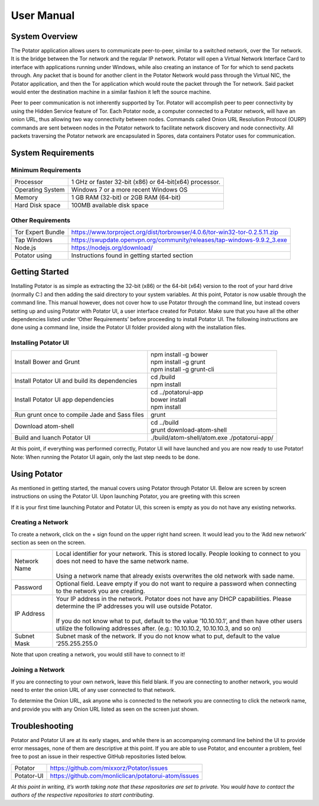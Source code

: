 User Manual
===========

System Overview
---------------

The Potator application allows users to communicate peer-to-peer, similar to a switched network, over the Tor network. It is the bridge between the Tor network and the regular IP network. Potator will open a Virtual Network Interface Card to interface with applications running under Windows, while also creating an instance of Tor for which to send packets through. Any packet that is bound for another client in the Potator Network would pass through the Virtual NIC, the Potator application, and then the Tor application which would route the packet through the Tor network. Said packet would enter the destination machine in a similar fashion it left the source machine. 

Peer to peer communication is not inherently supported by Tor. Potator will accomplish peer to peer connectivity by using the Hidden Service feature of Tor. Each Potator node, a computer connected to a Potator network, will have an onion URL, thus allowing two way connectivity between nodes. Commands called Onion URL Resolution Protocol (OURP) commands are sent between nodes in the Potator network to facilitate network discovery and node connectivity. All packets traversing the Potator network are encapsulated in Spores, data containers Potator uses for communication.

System Requirements
-------------------

Minimum Requirements
~~~~~~~~~~~~~~~~~~~~~~

+--------------------------------+-------------------------------------------------------------------------------------+
| Processor                      | 1 GHz or faster 32-bit (x86) or 64-bit(x64) processor.                              |
+--------------------------------+-------------------------------------------------------------------------------------+
| Operating System               | Windows 7 or a more recent Windows OS                                               |
+--------------------------------+-------------------------------------------------------------------------------------+
| Memory                         | 1 GB RAM (32-bit) or 2GB RAM (64-bit)                                               |
+--------------------------------+-------------------------------------------------------------------------------------+
| Hard Disk space                | 100MB available disk space                                                          |
+--------------------------------+-------------------------------------------------------------------------------------+


Other Requirements
~~~~~~~~~~~~~~~~~~~~~~

+--------------------------------+-------------------------------------------------------------------------------------+
| Tor Expert Bundle              | https://www.torproject.org/dist/torbrowser/4.0.6/tor-win32-tor-0.2.5.11.zip         |
+--------------------------------+-------------------------------------------------------------------------------------+
| Tap Windows                    | https://swupdate.openvpn.org/community/releases/tap-windows-9.9.2_3.exe             |
+--------------------------------+-------------------------------------------------------------------------------------+
| Node.js                        | https://nodejs.org/download/                                                        |
+--------------------------------+-------------------------------------------------------------------------------------+
| Potator using                  | Instructions found in getting started section                                       |
+--------------------------------+-------------------------------------------------------------------------------------+

Getting Started
---------------

Installing Potator is as simple as extracting the 32-bit (x86) or the 64-bit (x64) version to the root of your hard drive (normally C:\ ) and then adding the said directory to your system variables. At this point, Potator is now usable through the command line. This manual however, does not cover how to use Potator through the command line, but instead covers setting up and using Potator with Potator UI, a user interface created for Potator. 
Make sure that you have all the other dependencies listed under ‘Other Requirements’ before proceeding to install Potator UI. The following instructions are done using a command line, inside the Potator UI folder provided along with the installation files. 

Installing Potator UI
~~~~~~~~~~~~~~~~~~~~~

+--------------------------------+-------------------------------------------------------------------------------------+
| Install Bower and Grunt        | | npm install -g bower                                                              |
|                                | | npm install -g grunt                                                              |
|                                | | npm install -g grunt-cli                                                          |
+--------------------------------+-------------------------------------------------------------------------------------+
| Install Potator UI and build   | | cd /build                                                                         |
| its dependencies               | | npm install                                                                       |
+--------------------------------+-------------------------------------------------------------------------------------+
| Install Potator UI app         | | cd ../potatorui-app                                                               |
| dependencies                   | | bower install                                                                     |
|                                | | npm install                                                                       |
+--------------------------------+-------------------------------------------------------------------------------------+
| Run grunt once to compile      | | grunt                                                                             |   
| Jade and Sass files            |                                                                                     |
+--------------------------------+-------------------------------------------------------------------------------------+
| Download atom-shell            | | cd ../build                                                                       |
|                                | | grunt download-atom-shell                                                         |
+--------------------------------+-------------------------------------------------------------------------------------+
| Build and luanch Potator UI    | ./build/atom-shell/atom.exe ./potatorui-app/                                        |
+--------------------------------+-------------------------------------------------------------------------------------+

At this point, if everything was performed correctly, Potator UI will have launched and you are now ready to use Potator! Note: When running the Potator UI again, only the last step needs to be done.

Using Potator
-------------

As mentioned in getting started, the manual covers using Potator through Potator UI. Below are screen by screen instructions on using the Potator UI. Upon launching Potator, you are greeting with this screen

.. image:: images/Picture1.png

If it is your first time launching Potator and Potator UI, this screen is empty as you do not have any existing networks.

Creating a Network
~~~~~~~~~~~~~~~~~~

.. image:: images/Picture2.png

To create a network, click on the + sign found on the upper right hand screen. It would lead you to the ‘Add new network’ section as seen on the screen.

+--------------------------------+-------------------------------------------------------------------------------------+
| Network Name                   | | Local identifier for your network. This is stored locally.                        |
|                                |   People looking to connect to you does not need to have the same network name.     |
|                                | |                                                                                   |
|                                | | Using a network name that already exists overwrites the old network with          |
|                                |   sade name.                                                                        |
+--------------------------------+-------------------------------------------------------------------------------------+
| Password                       | | Optional field. Leave empty if you do not want to require a password when         |
|                                |   connecting to the network you are creating.                                       |
+--------------------------------+-------------------------------------------------------------------------------------+
| IP Address                     | | Your IP address in the network. Potator does not have any DHCP capabilities.      |
|                                |   Please determine the IP addresses you will use outside Potator.                   |
|                                | |                                                                                   |
|                                | | If you do not know what to put, default to the value ’10.10.10.1’, and then have  |
|                                |   other users utilize the following addresses after.                                |
|                                |   (e.g.: 10.10.10.2, 10.10.10.3, and so on)                                         |
+--------------------------------+-------------------------------------------------------------------------------------+
| Subnet Mask                    | | Subnet mask of the network. If you do not know what to put,                       |
|                                |   default to the value ‘255.255.255.0                                               |
+--------------------------------+-------------------------------------------------------------------------------------+

Note that upon creating a network, you would still have to connect to it!

Joining a Network
~~~~~~~~~~~~~~~~~

.. image:: images/Picture3.png

If you are connecting to your own network, leave this field blank. If you are connecting to another network, you would need to enter the onion URL of any user connected to that network.

.. image:: images/Picture4.png

To determine the Onion URL, ask anyone who is connected to the network you are connecting to click the network name, and provide you with any Onion URL listed as seen on the screen just shown.

Troubleshooting
---------------

Potator and Potator UI are at its early stages, and while there is an accompanying command line behind the UI to provide error messages, none of them are descriptive at this point. If you are able to use Potator, and encounter a problem, feel free to post an issue in their respective GitHub repositories listed below.

+--------------------------------+-------------------------------------------------------------------------------------+
| Potator                        | https://github.com/mixxorz/Potator/issues                                           |
+--------------------------------+-------------------------------------------------------------------------------------+
| Potator-UI                     | https://github.com/monliclican/potatorui-atom/issues                                |
+--------------------------------+-------------------------------------------------------------------------------------+

*At this point in writing, it’s worth taking note that these repositories are set to private. You would have to contact the authors*
*of the respective repositories to start contributing*.
 





